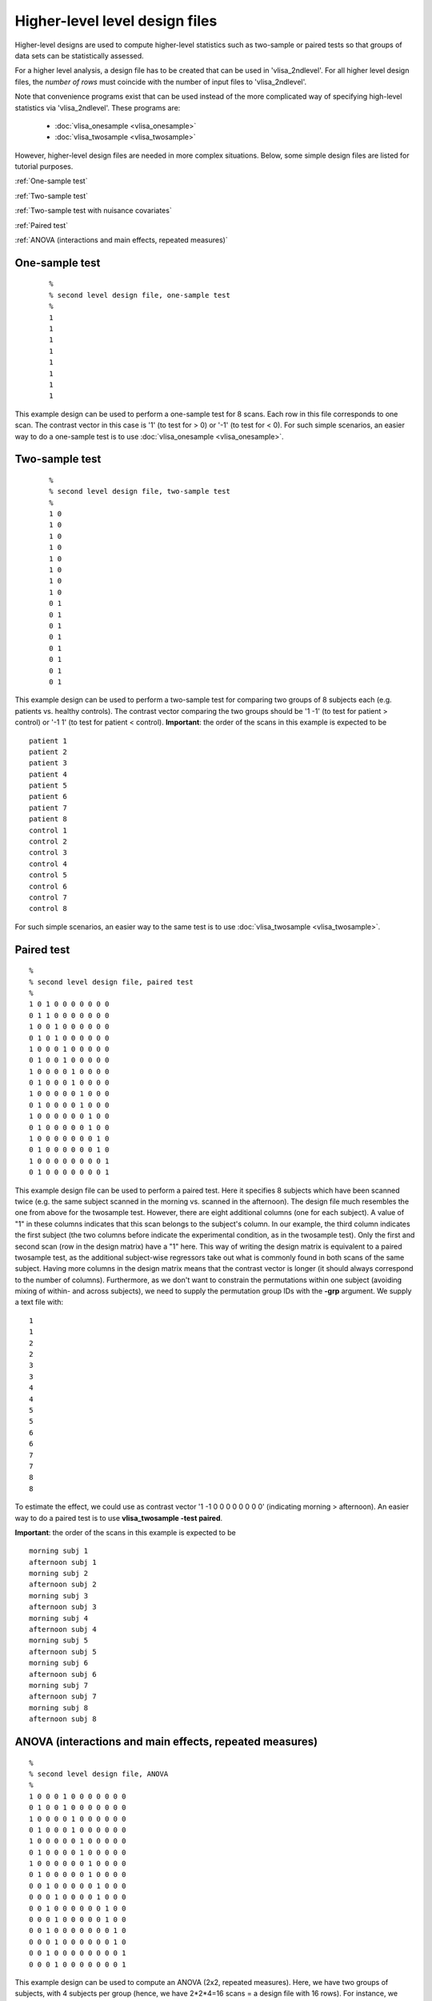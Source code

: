 


Higher-level  level design files
================================

Higher-level designs are used to compute higher-level statistics such as two-sample or paired tests
so that groups of data sets can be statistically assessed.


For a higher level analysis,
a design file has to be created that can be used in 'vlisa_2ndlevel'.
For all higher level design files, the *number of rows* must coincide
with the number of input files to 'vlisa_2ndlevel'.

Note that convenience programs exist that can be used instead of the more complicated way of
specifying high-level statistics via 'vlisa_2ndlevel'. These programs are:

 - :doc:`vlisa_onesample <vlisa_onesample>`
 - :doc:`vlisa_twosample <vlisa_twosample>`


However, higher-level design files are needed in more complex situations.
Below, some simple design files are listed for tutorial purposes.

:ref:`One-sample test`

:ref:`Two-sample test`

:ref:`Two-sample test with nuisance covariates`

:ref:`Paired test`

:ref:`ANOVA (interactions and main effects, repeated measures)`




One-sample test
--------------------

 ::

        %
        % second level design file, one-sample test
        %
        1
        1
        1
        1
        1
        1
        1
        1

This example design can be used to perform a one-sample test for 8 scans.
Each row in this file corresponds to one scan.
The contrast vector in this case is '1' (to test for > 0) or '-1' (to test for < 0).
For such simple scenarios, an easier way to do a one-sample test is to use  :doc:`vlisa_onesample <vlisa_onesample>`.



Two-sample test
--------------------
 ::

        %
        % second level design file, two-sample test
        %
        1 0
        1 0
        1 0
        1 0
        1 0
        1 0
        1 0
        1 0
        0 1
        0 1
        0 1
        0 1
        0 1
        0 1
        0 1
        0 1



This example design can be used to perform a two-sample test
for comparing two groups of 8 subjects each (e.g. patients vs. healthy controls). The contrast vector comparing the two groups should be '1 -1'
(to test for patient > control) or '-1 1' (to test for patient < control).
**Important**: the order of the scans in this example is expected to be

::

       patient 1
       patient 2
       patient 3
       patient 4
       patient 5
       patient 6
       patient 7
       patient 8
       control 1
       control 2
       control 3
       control 4
       control 5
       control 6
       control 7
       control 8

For such simple scenarios, an easier way to the same test is to use  :doc:`vlisa_twosample <vlisa_twosample>`.



Paired test
----------------

::

       %
       % second level design file, paired test
       %
       1 0 1 0 0 0 0 0 0 0
       0 1 1 0 0 0 0 0 0 0
       1 0 0 1 0 0 0 0 0 0
       0 1 0 1 0 0 0 0 0 0
       1 0 0 0 1 0 0 0 0 0
       0 1 0 0 1 0 0 0 0 0
       1 0 0 0 0 1 0 0 0 0
       0 1 0 0 0 1 0 0 0 0
       1 0 0 0 0 0 1 0 0 0
       0 1 0 0 0 0 1 0 0 0
       1 0 0 0 0 0 0 1 0 0
       0 1 0 0 0 0 0 1 0 0
       1 0 0 0 0 0 0 0 1 0
       0 1 0 0 0 0 0 0 1 0
       1 0 0 0 0 0 0 0 0 1
       0 1 0 0 0 0 0 0 0 1


This example design file can be used to perform a paired test. Here it specifies 8 subjects which have been scanned twice (e.g. the same subject scanned in the morning vs. scanned in the afternoon).
The design file much resembles the one from above for the twosample test. However, there are eight additional columns (one for each subject).
A value of "1" in these columns indicates that this scan belongs to the subject's column. In our example, the third column indicates the first subject (the two columns before indicate the experimental condition, as in the twosample test). Only the first and second scan (row in the design matrix) have a "1" here. This way of writing the design matrix is equivalent to a paired twosample test, as the additional subject-wise regressors take out what is commonly found in both scans of the same subject. Having more columns in the design matrix means that the contrast vector is longer (it should always correspond to the number of columns).
Furthermore, as we don't want to constrain the permutations within one subject (avoiding mixing of within- and across subjects), we need to supply the permutation group IDs with the **-grp** argument. We supply a text file with:


::

       1
       1
       2
       2
       3
       3
       4
       4
       5
       5
       6
       6
       7
       7
       8
       8




To estimate the effect, we could use as contrast vector '1 -1 0 0 0 0 0 0 0 0' (indicating morning > afternoon).
An easier way to do a paired test is to use  **vlisa_twosample -test paired**.

**Important**: the order of the scans in this example is expected to be


::

       morning subj 1
       afternoon subj 1
       morning subj 2
       afternoon subj 2
       morning subj 3
       afternoon subj 3
       morning subj 4
       afternoon subj 4
       morning subj 5
       afternoon subj 5
       morning subj 6
       afternoon subj 6
       morning subj 7
       afternoon subj 7
       morning subj 8
       afternoon subj 8


ANOVA (interactions and main effects, repeated measures)
-------------------------------------------------------------

::

       %
       % second level design file, ANOVA
       %
       1 0 0 0 1 0 0 0 0 0 0 0
       0 1 0 0 1 0 0 0 0 0 0 0
       1 0 0 0 0 1 0 0 0 0 0 0
       0 1 0 0 0 1 0 0 0 0 0 0
       1 0 0 0 0 0 1 0 0 0 0 0
       0 1 0 0 0 0 1 0 0 0 0 0
       1 0 0 0 0 0 0 1 0 0 0 0
       0 1 0 0 0 0 0 1 0 0 0 0
       0 0 1 0 0 0 0 0 1 0 0 0
       0 0 0 1 0 0 0 0 1 0 0 0
       0 0 1 0 0 0 0 0 0 1 0 0
       0 0 0 1 0 0 0 0 0 1 0 0
       0 0 1 0 0 0 0 0 0 0 1 0
       0 0 0 1 0 0 0 0 0 0 1 0
       0 0 1 0 0 0 0 0 0 0 0 1
       0 0 0 1 0 0 0 0 0 0 0 1



This example design can be used to compute an ANOVA (2x2, repeated measures). Here, we have two groups of subjects, with 4 subjects per group (hence, we have 2*2*4=16 scans = a design file with 16 rows). For instance, we have 4 control subjects scanned in the morning and afternoon, furthermore we have 4 patients scanned in the morning and afternoon (each subject was scanned twice, this is a repeated measures design).
Similar to the design file above for the paired test, we have two types of columns in the design matrix: the first four columns indicate the experimental condition for each of the two groups separately (morning control, afternoon control, morning patient, afternoon patient), the next 8 columns indicate the subject (there were 2*4 subjects). As with the paired test, this design effectively models  what is commonly found in both scans for any given subject.
Specifying the type of test (interaction or main effect) is done via the contrast vector (which has the same length as the number of columns in the design).
To study the interaction (morning control - afternoon control) - (morning patients - afternoon patients), i.e. which brain areas show a larger change morning minus afternoon or the controls, use this contrast vector: '1 -1 -1 1 0 0 0 0 0 0 0 0'. Note the signs of the third and fourth element (they differ from the first and second), as we are computing a difference of differences. To test for the main effect morning - afternoon, we specify the contrast vector: '1 -1 1 -1 0 0 0 0 0 0 0 0'.
The design files can either be generated using the tool `GLM <https://fsl.fmrib.ox.ac.uk/fsl/fslwiki/GLM>`_ of the FSL software package, or via manual specification.

Furthermore, as we don't want to constrain the permutations within one subject (avoiding mixing of within- and across subjects), we need to supply the permutation group IDs with the **-grp** argument. We supply a text file with:


::

       1
       1
       2
       2
       3
       3
       4
       4
       5
       5
       6
       6
       7
       7
       8
       8



**Important**: the order of the scans in this example is expected to be


::


       morning control 1
       afternoon control 1
       morning control 2
       afternoon control 2
       morning control 3
       afternoon control 3
       morning control 4
       afternoon control 4
       morning patient 1
       afternoon patient 1
       morning patient 2
       afternoon patient 2
       morning patient 3
       afternoon patient 3
       morning patient 4
       afternoon patient 4



.. index:: design files
